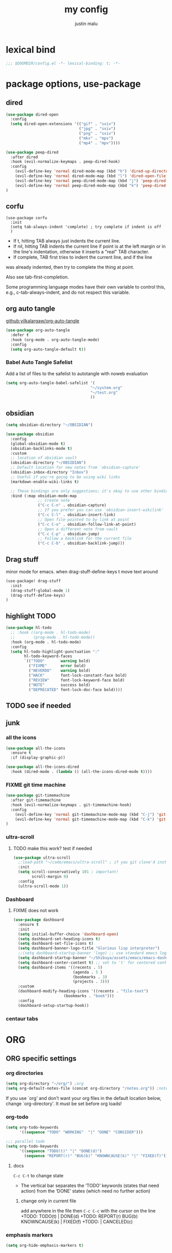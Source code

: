 #+title: my config
#+author: justin malu
#+startup: inlineimages content indent

* lexical bind
#+begin_src emacs-lisp
;;; $DOOMDIR/config.el -*- lexical-binding: t; -*-
#+end_src

* package options, use-package
** dired
#+begin_src emacs-lisp :tangle no
(use-package dired-open
  :config
  (setq dired-open-extensions '(("gif" . "sxiv")
                                ("jpg" . "sxiv")
                                ("png" . "sxiv")
                                ("mkv" . "mpv")
                                ("mp4" . "mpv"))))

(use-package peep-dired
  :after dired
  :hook (evil-normalize-keymaps . peep-dired-hook)
  :config
    (evil-define-key 'normal dired-mode-map (kbd "h") 'dired-up-directory)
    (evil-define-key 'normal dired-mode-map (kbd "l") 'dired-open-file) ; use dired-find-file instead if not using dired-open package
    (evil-define-key 'normal peep-dired-mode-map (kbd "j") 'peep-dired-next-file)
    (evil-define-key 'normal peep-dired-mode-map (kbd "k") 'peep-dired-prev-file)
)
#+end_src
** corfu
#+begin_src elisp
(use-package corfu
  :init
  (setq tab-always-indent 'complete) ; try complete if indent is off
  )
#+end_src
- If t, hitting TAB always just indents the current line.
- If nil, hitting TAB indents the current line if point is at the left margin
 or in the line's indentation, otherwise it inserts a "real" TAB character.
- If complete, TAB first tries to indent the current line, and if the line
was already indented, then try to complete the thing at point.

Also see tab-first-completion.

Some programming language modes have their own variable to control this,
e.g., c-tab-always-indent, and do not respect this variable.
** org auto tangle
[[github:yilkalargaw/org-auto-tangle]]

#+begin_src emacs-lisp
(use-package org-auto-tangle
  :defer t
  :hook (org-mode . org-auto-tangle-mode)
  :config
  (setq org-auto-tangle-default t))
#+end_src

*** Babel Auto Tangle Safelist
Add a list of files to the safelist to autotangle with noweb evaluation

#+begin_src emacs-lisp
(setq org-auto-tangle-babel-safelist '(
                                     "~/system.org"
                                     "~/test.org"
                                     ))
#+end_src
** obsidian
#+begin_src emacs-lisp :tangle no
(setq obsidian-directory "~/OBSIDIAN")
#+end_src

#+begin_src emacs-lisp :tangle no
(use-package obsidian
  :config
  (global-obsidian-mode t)
  (obsidian-backlinks-mode t)
  :custom
  ;; location of obsidian vault
  (obsidian-directory "~/OBSIDIAN")
  ;; Default location for new notes from `obsidian-capture'
  (obsidian-inbox-directory "Inbox")
  ;; Useful if you're going to be using wiki links
  (markdown-enable-wiki-links t)

  ;; These bindings are only suggestions; it's okay to use other bindings
  :bind (:map obsidian-mode-map
              ;; Create note
              ("C-c C-n" . obsidian-capture)
              ;; If you prefer you can use `obsidian-insert-wikilink'
              ("C-c C-l" . obsidian-insert-link)
              ;; Open file pointed to by link at point
              ("C-c C-o" . obsidian-follow-link-at-point)
              ;; Open a different note from vault
              ("C-c C-p" . obsidian-jump)
              ;; Follow a backlink for the current file
              ("C-c C-b" . obsidian-backlink-jump)))
#+end_src

** Drag stuff
minor mode for emacs. when drag-stuff-define-keys t
move text around
#+begin_src emacs-lisp
(use-package! drag-stuff
  :init
  (drag-stuff-global-mode 1)
  (drag-stuff-define-keys)
)
#+end_src
** highlight TODO
#+begin_src emacs-lisp
(use-package hl-todo
  ;; :hook ((org-mode . hl-todo-mode)
  ;;        (prog-mode . hl-todo-mode))
  :hook (org-mode . hl-todo-mode)
  :config
  (setq hl-todo-highlight-punctuation ":"
        hl-todo-keyword-faces
        `(("TODO"       warning bold)
          ("FIXME"      error bold)
          ("NEVERDO"    warning bold)
          ("HACK"       font-lock-constant-face bold)
          ("REVIEW"     font-lock-keyword-face bold)
          ("NOTE"       success bold)
          ("DEPRECATED" font-lock-doc-face bold))))
#+end_src
** TODO see if needed
** junk
*** all the icons
#+begin_src emacs-lisp
(use-package all-the-icons
  :ensure t
  :if (display-graphic-p))
#+end_src

#+begin_src emacs-lisp :tangle no
(use-package all-the-icons-dired
  :hook (dired-mode . (lambda () (all-the-icons-dired-mode t))))
#+end_src
*** FIXME git time machine
#+begin_src emacs-lisp :tangle no
(use-package git-timemachine
  :after git-timemachine
  :hook (evil-normalize-keymaps . git-timemachine-hook)
  :config
    (evil-define-key 'normal git-timemachine-mode-map (kbd "C-j") 'git-timemachine-show-previous-revision)
    (evil-define-key 'normal git-timemachine-mode-map (kbd "C-k") 'git-timemachine-show-next-revision)
)
#+end_src

*** ultra-scroll
**** TODO make this work? test if needed
#+begin_src emacs-lisp :tangle no
(use-package ultra-scroll
  ;:load-path "~/code/emacs/ultra-scroll" ; if you git clone'd instead of package-vc-install
  :init
  (setq scroll-conservatively 101 ; important!
        scroll-margin 0)
  :config
  (ultra-scroll-mode 1))
#+end_src

*** Dashboard
**** FIXME does not work
#+begin_src emacs-lisp :tangle no
(use-package dashboard
  :ensure t
  :init
  (setq initial-buffer-choice 'dashboard-open)
  (setq dashboard-set-heading-icons t)
  (setq dashboard-set-file-icons t)
  (setq dashboard-banner-logo-title "Glorious lisp interpreter")
  ;;(setq dashboard-startup-banner 'logo) ;; use standard emacs logo as banner
  (setq dashboard-startup-banner "~/Shibuya/assets/emacs/emacs-dash.png")  ;; use custom image as banner
  (setq dashboard-center-content t) ;; set to 't' for centered content
  (setq dashboard-items '((recents . 5)
                          (agenda . 5 )
                          (bookmarks . 3)
                          (projects . 3)))
  :custom
  (dashboard-modify-heading-icons '((recents . "file-text")
				      (bookmarks . "book")))
  :config
  (dashboard-setup-startup-hook))
#+end_src

*** centaur tabs

* ORG
** ORG specific settings
*** org directories
#+begin_src emacs-lisp
(setq org-directory "~/org/") ;org
(setq org-default-notes-file (concat org-directory "/notes.org")) ;notes
#+end_src
If you use `org' and don't want your org files in the default location below, change `org-directory'. It must be set before org loads!
*** org-todo
#+begin_src emacs-lisp
(setq org-todo-keywords
      '((sequence "TODO" "WORKING"  "|" "DONE" "CONSIDER")))
#+end_src

#+begin_src emacs-lisp :tangle no
;;; parallel todo
(setq org-todo-keywords
      '((sequence "TODO(t)" "|" "DONE(d)")
        (sequence "REPORT(r)" "BUG(b)" "KNOWNCAUSE(k)" "|" "FIXED(f)")))
#+end_src

**** docs
=C-c C-t= to change state
- The vertical bar separates the ‘TODO’ keywords (states that need action) from the ‘DONE’ states (which need no further action)

***** change only in current file
add anywhere in the file then =C-c C-c= with the cursor on the line
+TODO: TODO(t) | DONE(d)
+TODO: REPORT(r) BUG(b) KNOWNCAUSE(k) | FIXED(f)
+TODO: | CANCELED(c)
*** emphasis markers
#+begin_src emacs-lisp
(setq org-hide-emphasis-markers t)
#+end_src
*** bullets mode
#+begin_src emacs-lisp :tangle no
(setq org-bullets-bullet-list '("●" "❀" "◆" "◇" "◖" "☆" "☯" " "))
(add-hook 'org-mode-hook (lambda () (org-bullets-mode 1)))
#+end_src
#TODO TEST FURTHER
#FIXME not working so far
icons:     large: "◉" "○" "✸" "✿" ;; ♥ ● ◇ ✚ ✜ ☯ ◆ ♠ ♣ ♦ ☢ ❀ ◆ ◖ ▶ |  Small :: ► • ★ ▸

org-bullets-face-name

*** done on task complete
[[https://orgmode.org/orgguide.html#Properties]]
**** with timestamp
#+begin_src emacs-lisp
(setq org-log-done 'time)
#+end_src

**** with note prompted to user
#+begin_src emacs-lisp :tangle no
(setq org-log-done 'note)
#+end_src

*** tags alist
#+begin_src emacs-lisp
(setq org-tag-alist
      '(;;Places
        ("@home" . ?H)
        ("@school" . ?S)
        ("@babe" . ?B)

        ;;devices
        ("@carthage" . ?C)
        ("@tangier" . ?T)

        ;;activites
        ("@work" . ?W)
        ("@pyrple" . ?P)
        ("@emacs" . ?E)
        ("@nix" . ?N)))
#+end_src
*** general UI/UX tweaks
**** fancy priorities
   Message: Invalid read syntax
    Details: (")" 38 54)
#+begin_src emacs-lisp
(setq org-fancy-priorities-list '("⚡" "⬆" "⬇" "☕"))
#+end_src

**** disable line numbers in org mode
#+begin_src emacs-lisp
(add-hook 'org-mode-hook (lambda () (display-line-numbers-mode 0)))
#+end_src

**** disable vi EOB tildes in org mode
#+begin_src emacs-lisp
(add-hook 'org-mode-hook (lambda () (vi-tilde-fringe-mode 0)))
#+end_src

**** disable version control colors in org mode
#+begin_src emacs-lisp
(add-hook 'org-mode-hook (lambda () (diff-hl-mode 0)))
#+end_src

**** extra
#+begin_src emacs-lisp :tangle no
(add-hook! 'org-mode-hook (company-mode -1))
(add-hook! 'org-capture-mode-hook (company-mode -1))
#+end_src

*** experiments
**** zaiste
#+begin_src emacs-lisp :tangle no
(after! org
  (set-face-attribute 'org-link nil
                      :weight 'normal
                      :background nil)
  (set-face-attribute 'org-code nil
                      :foreground "#a9a1e1"
                      :background nil)
  (set-face-attribute 'org-date nil
                      :foreground "#5B6268"
                      :background nil)
  (set-face-attribute 'org-level-1 nil
                      :foreground "steelblue2"
                      :background nil
                      :height 1.2
                      :weight 'normal)
  (set-face-attribute 'org-level-2 nil
                      :foreground "slategray2"
                      :background nil
                      :height 1.0
                      :weight 'normal)
  (set-face-attribute 'org-level-3 nil
                      :foreground "SkyBlue2"
                      :background nil
                      :height 1.0
                      :weight 'normal)
  (set-face-attribute 'org-level-4 nil
                      :foreground "DodgerBlue2"
                      :background nil
                      :height 1.0
                      :weight 'normal)
  (set-face-attribute 'org-level-5 nil
                      :weight 'normal)
  (set-face-attribute 'org-level-6 nil
                      :weight 'normal)
  (set-face-attribute 'org-document-title nil
                      :foreground "SlateGray1"
                      :background nil
                      :height 1.75
                      :weight 'bold)
#+end_src

**** convert md to org
**** FIXME Preserve Indentation On Org-Babel-Tangle
#+begin_src emacs-lisp :tangle no
(setq org-src-preserve-indentation t)
#+end_src
** org-roam
#+begin_src emacs-lisp
(setq org-roam-directory "~/org/org-roam")
#+end_src
** org-capture
Capture lets you quickly store notes with no workflow interruption
#+begin_src emacs-lisp
(use-package org-capture
  :ensure nil
  :bind ("C-c c" . org-capture)
  :config
  ;; (require 'prot-org)
  (setq org-capture-templates
      '(("d" "Demo Template" entry
          (file+headline "demo.org" "Our first heading");relative to ~/org DIR
          "* DEMO TEXT %?")
        ("o" "Options in prompt" entry
         (file+headline "demo.org" "Our second heading")
         "* %^{Select your option|ONE|TWO|THREE} %?")
        ("t" "Task with a date" entry
         (file+headline "demo.org" "Scheduled tasks")
         "* %^{Select your option|ONE|TWO|THREE}\n SCHEDULED: %t\n %i %?")
        ("p" "Prompt for input: " entry
            (file+headline "demo.org" "Our first +heading")
            "* %^ %?")
        ("a" "A random template") ; group 'em up
            ("at" "submenu - option [t]" entry
             (file+headline "demo.org" "Scheduled tasks")
             "* %^{Select your option|ONE|TWO|THREE}\n SCHEDULED: %t\n %i %?")
        )))
#+end_src

*** prot tech :prot:
#+begin_src elisp :tangle no
(use-package org-capture
  :ensure nil
  :bind ("C-c c" . org-capture)
  :config
  ;; (require 'prot-org)

  (setq org-capture-templates
        `(("u" "Unprocessed" entry
           (file+headline "tasks.org" "Unprocessed")
           ,(concat "* %^{Title}\n"
                    ":PROPERTIES:\n"
                    ":CAPTURED: %U\n"
                    ":CUSTOM_ID: h:%(format-time-string \"%Y%m%dT%H%M%S\")\n"
                    ":END:\n\n"
                    "%a\n%i%?")
           :empty-lines-after 1)
          ("w" "Wishlist" entry
           (file+olp "tasks.org" "All tasks" "Wishlist")
           ,(concat "* %^{Title} %^g\n"
                    ":PROPERTIES:\n"
                    ":CAPTURED: %U\n"
                    ":CUSTOM_ID: h:%(format-time-string \"%Y%m%dT%H%M%S\")\n"
                    ":END:\n\n"
                    "%a\n%?")
           :empty-lines-after 1)
          ("t" "Task to do" entry
           (file+headline "tasks.org" "All tasks")
           ,(concat "* TODO %^{Title} %^g\n"
                    ":PROPERTIES:\n"
                    ":CAPTURED: %U\n"
                    ":CUSTOM_ID: h:%(format-time-string \"%Y%m%dT%H%M%S\")\n"
                    ":END:\n\n"
                    "%a\n%?")
           :empty-lines-after 1)
          ("s" "Select file and heading to add to" entry
           (function prot-org-select-heading-in-file)
           ,(concat "* TODO %^{Title}%?\n"
                    ":PROPERTIES:\n"
                    ":CAPTURED: %U\n"
                    ":CUSTOM_ID: h:%(format-time-string \"%Y%m%dT%H%M%S\")\n"
                    ":END:\n\n")
           :empty-lines-after 1)

          ;; NOTE 2024-11-24: I am not using this, but am keeping it
          ;; here because the approach is good.

          ;; ("c" "Clock in and do immediately" entry
          ;;  (file+headline "tasks.org" "Clocked tasks")
          ;;  ,(concat "* TODO %^{Title}\n"
          ;;           ":PROPERTIES:\n"
          ;;           ":EFFORT: %^{Effort estimate in minutes|5|10|15|30|45|60|90|120}\n"
          ;;           ":END:\n\n"
          ;;           "%a\n")
          ;;  :prepend t
          ;;  :clock-in t
          ;;  :clock-keep t
          ;;  :immediate-finish t
          ;;  :empty-lines-after 1)
          ("p" "Private lesson or service" entry
           (file "coach.org")
           #'prot-org-capture-coach
           :prepend t
           :empty-lines 1)
          ("P" "Private service clocked" entry
           (file+headline "coach.org" "Clocked services")
           #'prot-org-capture-coach-clock
           :prepend t
           :clock-in t
           :clock-keep t
           :immediate-finish t
           :empty-lines 1)))

  ;; NOTE 2024-11-10: I realised that I was not using this enough, so
  ;; I decided to simplify my setup.  Keeping it here, in case I need
  ;; it again.

  ;; (setq org-capture-templates-contexts
  ;;       '(("e" ((in-mode . "notmuch-search-mode")
  ;;               (in-mode . "notmuch-show-mode")
  ;;               (in-mode . "notmuch-tree-mode")))))
  )
#+end_src
*** escape codes
|------------------+-----------------------------------------------------------|
| special =%= escape | does                                                      |
|------------------+-----------------------------------------------------------|
| =%a=               | annotation, normally the link created with org-store-link |
| =%i=               | with active region selected, insert it at point           |
| =%t=  =%T=           | timestamp, date only, or date and time                    |
| =%^t=              | prompt for timestamp                                      |
| =%u=  =%U=           | like above, but inactive timestamps                       |
| =%?=               | after completing the template, position point here        |
| =%^=               | input/prompt                                              |
|------------------+-----------------------------------------------------------|
**** time management
dont have to select manually you can:
+ relative time +3d

*** shortcurts
|----------------------+-----------------+----------------------------------------------------------------------------|
| command              | keymap          | does                                                                       |
|----------------------+-----------------+----------------------------------------------------------------------------|
| org-capture          | =M-x org-capture= | start capture process, placing you into a narrowed indirect buffer to edit |
| org-capture-finalize | =C-c C-c=         |                                                                            |
| org-capture-refile   | =C-c C-w=         | Finalize the capture process by refiling the note to a different place     |
| org-capture-kill     | =C-c C-k=         | Abort the capture process and return to the previous state.                |
|----------------------+-----------------+----------------------------------------------------------------------------|
*** templates
**** thoughtbot guy
#+begin_src emacs-lisp :tangle no
(setq org-capture-templates
      `(("t"    ;hotkey
         "Todo list item"  ; name
         entry ;type
         ;heading type and title
         (file+headline org-default-notes-file "Tasks")
         "* TODO %?\n %i\n %a" ;template
         )))
#+end_src

**** source??
# default location for capture mode?
#+begin_src emacs-lisp :tangle no
(setq org-agenda-files (list "inbox.org"))
#+end_src
then we can setup a specific capture template for inbox:

#+begin_src emacs-lisp :tangle no
(setq org-capture-templates
       `(("i" "Inbox" entry  (file "inbox.org")
        ,(concat "* TODO %?\n"
                 "/Entered on/ %U"))))
#+end_src
**** capture templates :prot:
more: manual

You can use templates for different types of capture items, and for different target locations. Say you would like to use one template to create general TODO entries, and you want to put these entries under the heading ‘Tasks’ in your file ‘~/org/gtd.org’. Also, a date tree in the file ‘journal.org’ should capture journal entries. A possible configuration would look like:

If you then press =t= from the capture menu, Org will prepare the template for you like this:

#+begin_src emacs-lisp :tangle no
(setq org-capture-templates
      '(("t" "Todo" entry (file+headline "~/org/gtd.org" "Tasks")
         "* TODO %?\n  %i\n  %a")
        ("j" "Journal" entry (file+datetree "~/org/journal.org")
         "* %?\nEntered on %U\n  %i\n  %a")))
#+end_src



[[https://www.labri.fr/perso/nrougier/GTD/index.html][very nice tutorials]]
** org-agenda
(key desc type match settings files)
#+begin_src emacs-lisp :tangle yes
(load! "maluware-org-agenda") ; imports maluware-orgAgenda.el

(setq org-agenda-custom-commands
      `(
        ("D" "Today's view"
         ((todo "WAIT"
                ((org-agenda-overriding-header "Tasks on hold\n")))
         (agenda ""
                 ((org-agenda-block-separator nil) ;"*"
                  (org-agenda-span 1) ;7:: how many days should it span
                  ;; (org-deadline-warning-days 0) ;events not for today
                  (org-agenda-day-face-function (lambda (date) 'org-agenda-date)) ; remove underline on todays date
                  ;; (org-agenda-format-date "%A %-e %B %Y") ;modify date
                  ;; (org-agenda-fontify-priorities nil)
                  (org-agenda-overriding-header "\nDaily agenda view\n")))
         ))
        ("P" "Protesilaos"
         ,maluware-custom-org-daily-agenda)
        ))
#+end_src
*** external variable files
For neater/shorter presentation
**** defvar maluware-org-custom-daily-agenda
#+begin_src emacs-lisp :tangle maluware-org-agenda.el
(defvar maluware-custom-org-daily-agenda
  `((tags-todo "*"
     ((org-agenda-skip-function '(org-agenda-skip-if nil '(timestamp)))
      (org-agenda-skip-function
       `(org-agenda-skip-entry-if
         'notregexp ,(format "\\[#%s\\]" (char-to-string org-priority-highest))))
      (org-agenda-block-separator nil)
      (org-agenda-overriding-header "Important tasks without a date\n")))
    (agenda "" ((org-agenda-span 1)
                (org-deadline-warning-days 0)
                (org-agenda-block-separator nil)
                (org-scheduled-past-days 0)
                ;; We don't need the `org-agenda-date-today'
                ;; highlight because that only has a practical
                ;; utility in multi-day views.
                (org-agenda-day-face-function (lambda (date) 'org-agenda-date))
                (org-agenda-format-date "%A %-e %B %Y")
                (org-agenda-overriding-header "\nToday's agenda\n")))
    (agenda "" ((org-agenda-start-on-weekday nil)
                (org-agenda-start-day "+1d")
                (org-agenda-span 3)
                (org-deadline-warning-days 0)
                (org-agenda-block-separator nil)
                (org-agenda-skip-function '(org-agenda-skip-entry-if 'todo 'done))
                (org-agenda-overriding-header "\nNext three days\n")))
    (agenda "" ((org-agenda-time-grid nil)
                (org-agenda-start-on-weekday nil)
                ;; We don't want to replicate the previous section's
                ;; three days, so we start counting from the day after.
                (org-agenda-start-day "+4d")
                (org-agenda-span 14)
                (org-agenda-show-all-dates nil)
                (org-deadline-warning-days 0)
                (org-agenda-block-separator nil)
                (org-agenda-entry-types '(:deadline))
                (org-agenda-skip-function '(org-agenda-skip-entry-if 'todo 'done))
                (org-agenda-overriding-header "\nUpcoming deadlines (+14d)\n"))))
  "Custom agenda for use in `org-agenda-custom-commands'.")
#+end_src

***** org-agenda-custom-commands
#+begin_src emacs-lisp :tangle no
(setq org-agenda-custom-commands
      `(("A" "Daily agenda and top priority tasks"
         ((tags-todo "*"
                     ((org-agenda-skip-function '(org-agenda-skip-if nil '(timestamp)))
                      (org-agenda-skip-function
                       `(org-agenda-skip-entry-if
                         'notregexp ,(format "\\[#%s\\]" (char-to-string org-priority-highest))))
                      (org-agenda-block-separator nil)
                      (org-agenda-overriding-header "Important tasks without a date\n")))
          (agenda "" ((org-agenda-span 1)
                      (org-deadline-warning-days 0)
                      (org-agenda-block-separator nil)
                      (org-scheduled-past-days 0)
                      ;; We don't need the `org-agenda-date-today'
                      ;; highlight because that only has a practical
                      ;; utility in multi-day views.
                      (org-agenda-day-face-function (lambda (date) 'org-agenda-date))
                      (org-agenda-format-date "%A %-e %B %Y")
                      (org-agenda-overriding-header "\nToday's agenda\n")))
          (agenda "" ((org-agenda-start-on-weekday nil)
                      (org-agenda-start-day "+1d")
                      (org-agenda-span 3)
                      (org-deadline-warning-days 0)
                      (org-agenda-block-separator nil)
                      (org-agenda-skip-function '(org-agenda-skip-entry-if 'todo 'done))
                      (org-agenda-overriding-header "\nNext three days\n")))
          (agenda "" ((org-agenda-time-grid nil)
                      (org-agenda-start-on-weekday nil)
                      ;; We don't want to replicate the previous section's
                      ;; three days, so we start counting from the day after.
                      (org-agenda-start-day "+4d")
                      (org-agenda-span 14)
                      (org-agenda-show-all-dates nil)
                      (org-deadline-warning-days 0)
                      (org-agenda-block-separator nil)
                      (org-agenda-entry-types '(:deadline))
                      (org-agenda-skip-function '(org-agenda-skip-entry-if 'todo 'done))
                      (org-agenda-overriding-header "\nUpcoming deadlines (+14d)\n")))))
        ("P" "Plain text daily agenda and top priorities"
         ((tags-todo "*"
                     ((org-agenda-skip-function '(org-agenda-skip-if nil '(timestamp)))
                      (org-agenda-skip-function
                       `(org-agenda-skip-entry-if
                         'notregexp ,(format "\\[#%s\\]" (char-to-string org-priority-highest))))
                      (org-agenda-block-separator nil)
                      (org-agenda-overriding-header "Important tasks without a date\n")))
          (agenda "" ((org-agenda-span 1)
                      (org-deadline-warning-days 0)
                      (org-agenda-block-separator nil)
                      (org-scheduled-past-days 0)
                      ;; We don't need the `org-agenda-date-today'
                      ;; highlight because that only has a practical
                      ;; utility in multi-day views.
                      (org-agenda-day-face-function (lambda (date) 'org-agenda-date))
                      (org-agenda-format-date "%A %-e %B %Y")
                      (org-agenda-overriding-header "\nToday's agenda\n")))
          (agenda "" ((org-agenda-start-on-weekday nil)
                      (org-agenda-start-day "+1d")
                      (org-agenda-span 3)
                      (org-deadline-warning-days 0)
                      (org-agenda-block-separator nil)
                      (org-agenda-skip-function '(org-agenda-skip-entry-if 'todo 'done))
                      (org-agenda-overriding-header "\nNext three days\n")))
          (agenda "" ((org-agenda-time-grid nil)
                      (org-agenda-start-on-weekday nil)
                      ;; We don't want to replicate the previous section's
                      ;; three days, so we start counting from the day after.
                      (org-agenda-start-day "+4d")
                      (org-agenda-span 14)
                      (org-agenda-show-all-dates nil)
                      (org-deadline-warning-days 0)
                      (org-agenda-block-separator nil)
                      (org-agenda-entry-types '(:deadline))
                      (org-agenda-skip-function '(org-agenda-skip-entry-if 'todo 'done))
                      (org-agenda-overriding-header "\nUpcoming deadlines (+14d)\n"))))
         ((org-agenda-with-colors nil)
          (org-agenda-prefix-format "%t %s")
          (org-agenda-current-time-string ,(car (last org-agenda-time-grid)))
          (org-agenda-fontify-priorities nil)
          (org-agenda-remove-tags t))
         ("agenda.txt"))))
#+end_src

***** org-agenda-custom-commands
#+begin_src emacs-lisp :tangle no
(setq org-agenda-custom-commands
      `(("A" "Daily agenda and top priority tasks"
         ,prot-org-custom-daily-agenda)
        ("P" "Plain text daily agenda and top priorities"
         ,prot-org-custom-daily-agenda
         ((org-agenda-with-colors nil)
          (org-agenda-prefix-format "%t %s")
          (org-agenda-current-time-string ,(car (last org-agenda-time-grid)))
          (org-agenda-fontify-priorities nil)
          (org-agenda-remove-tags t))
         ("agenda.txt"))))
#+end_src
**** experiment custom-org-daily-agenda
#+begin_src emacs-lisp :tangle no
(defvar maluware-custom-org-daily-agenda
         `((tags-todo "*"
            (org-agenda-skip-function '(org-agenda-skip-if nil '(timestamp))))
           (org-agenda-skip-function
            `(org-agenda-skip-entry-if
              'notrege))
           (todo "WAIT"
                ((org-agenda-overriding-header "Tasks on hold\n")))
         (agenda ""
                 ((org-agenda-block-separator nil) ;"*"
                  ;; (org-agenda-span 1) ;7:: how many days should it span
                  ;; (org-deadline-warning-days 0) ;events not for today
                  (org-agenda-day-face-function (lambda (date) 'org-agenda-date)) ; remove underline on todays date
                  ;; (org-agenda-format-date "%A %-e %B %Y") ;modify date
                  ;; (org-agenda-fontify-priorities nil)
                  ;; org-agenda-skip-function
                  (org-agenda-overriding-header "\nDaily agenda\n"))))
  )
#+end_src
*** from manual
#+begin_src emacs-lisp :tangle no
(setq org-agenda-custom-commands
    '(("h" "Agenda and Home-related tasks"
        ((agenda "")
        (tags-todo "home")
        (tags "garden")))
      ("o" "Agenda and Office-related tasks"
        ((agenda "")
        (tags-todo "work")
        (tags "office")))
      ))
#+end_src
*** worg tricks
**** Colorize clocking tasks with a block
[[https://orgmode.org/worg/org-hacks.html][org hacks -worg]]
#+begin_src emacs-lisp :tangle no
;; work with org-agenda dispatcher [c] "Today Clocked Tasks" to view today's clocked tasks.
(defun org-agenda-log-mode-colorize-block ()
  "Set different line spacing based on clock time duration."
  (save-excursion
    (let* ((colors (cl-case (alist-get 'background-mode (frame-parameters))
                                 ('light
                                  (list "#F6B1C3" "#FFFF9D" "#BEEB9F" "#ADD5F7"))
                                 ('dark
                                  (list "#aa557f" "DarkGreen" "DarkSlateGray" "DarkSlateBlue"))))
           pos
           duration)
      (nconc colors colors)
      (goto-char (point-min))
      (while (setq pos (next-single-property-change (point) 'duration))
        (goto-char pos)
        (when (and (not (equal pos (point-at-eol)))
                   (setq duration (org-get-at-bol 'duration)))
          ;; larger duration bar height
          (let ((line-height (if (< duration 15) 1.0 (+ 0.5 (/ duration 30))))
                (ov (make-overlay (point-at-bol) (1+ (point-at-eol)))))
            (overlay-put ov 'face `(:background ,(car colors) :foreground "black"))
            (setq colors (cdr colors))
            (overlay-put ov 'line-height line-height)
            (overlay-put ov 'line-spacing (1- line-height))))))))

(add-hook 'org-agenda-finalize-hook #'org-agenda-log-mode-colorize-block)
#+end_src

**** Go back to the previous top-level heading
***** TODO test further
#+begin_src emacs-lisp :tangle no
(defun org-back-to-top-level-heading ()
  "Go back to the current top level heading."
  (interactive)
  (or (re-search-backward "^\* " nil t)
      (goto-char (point-min))))
#+end_src
* DOOM functionality
** UX
*** keybinds
#+begin_src emacs-lisp
(keymap-global-set "M-;" 'save-buffer)
#+end_src
*** tab | shifts
#+begin_src elisp :tangle no
(setq tab-width 2
      evil-shift-width 2)
#+end_src

#+begin_src elisp :tangle yes
(use-package emacs
  :custom
  (tab-width 2)
  (evil-shift-width 2))
#+end_src

#+begin_src elisp :tangle no
(customize-set-variable 'tab-width 2)
#+end_src
*** language/major-mode specific settings
**** python
***** based pyright
#+begin_src emacs-lisp
(setq lsp-pyright-langserver-command "basedpyright")
#+end_src

#+begin_src emacs-lisp :tangle no
(setq python-indent-level 4)
#+end_src

#+begin_src elisp
(setq-hook! python-mode python-indent-offset 4)
#+end_src

***** hook
#+begin_src emacs-lisp :tangle no
(add-hook 'python-mode-hook
          (lambda ()
            (local-set-key (kbd "C-c r") 'python-shell-send-region)))
#+end_src
**** nix
***** nil lsp
nil: An incremental analysis assistant for writing in Nix.
#+begin_src emacs-lisp :tangle no
(use-package lsp-mode
  :ensure t)

(use-package lsp-nix
  :ensure lsp-mode
  :after (lsp-mode)
  :demand t
  :custom
  (lsp-nix-nil-formatter ["nixfmt"]))

(use-package nix-mode
  :hook (nix-mode . lsp-deferred)
  :ensure t)
#+end_src

***** TODO fixes
- kinda slow
- disabled for now noly use :lang nix
***** nixd
#+begin_src emacs-lisp :tangle no
(use-package nix-mode
:after lsp-mode
:ensure t
:hook
(nix-mode . lsp-deferred) ;; So that envrc mode will work
:custom
(lsp-disabled-clients '((nix-mode . nix-nil))) ;; Disable nil so that nixd will be used as lsp-server
:config
(setq lsp-nix-nixd-server-path "nixd"
      lsp-nix-nixd-formatting-command [ "nixfmt" ]
      lsp-nix-nixd-nixpkgs-expr "import <nixpkgs> { }"
      lsp-nix-nixd-nixos-options-expr "(builtins.getFlake \"/home/nb/nixos\").nixosConfigurations.mnd.options"
      lsp-nix-nixd-home-manager-options-expr "(builtins.getFlake \"/home/nb/nixos\").homeConfigurations.\"nb@mnd\".options"))

(add-hook! 'nix-mode-hook
         ;; enable autocompletion with company
         (setq company-idle-delay 0.1))
#+end_src
***** emacs lsp booster
#+begin_src emacs-lisp
(defun lsp-booster--advice-json-parse (old-fn &rest args)
  "Try to parse bytecode instead of json."
  (or
   (when (equal (following-char) ?#)
     (let ((bytecode (read (current-buffer))))
       (when (byte-code-function-p bytecode)
         (funcall bytecode))))
   (apply old-fn args)))
(advice-add (if (progn (require 'json)
                       (fboundp 'json-parse-buffer))
                'json-parse-buffer
              'json-read)
            :around
            #'lsp-booster--advice-json-parse)

(defun lsp-booster--advice-final-command (old-fn cmd &optional test?)
  "Prepend emacs-lsp-booster command to lsp CMD."
  (let ((orig-result (funcall old-fn cmd test?)))
    (if (and (not test?)                             ;; for check lsp-server-present?
             (not (file-remote-p default-directory)) ;; see lsp-resolve-final-command, it would add extra shell wrapper
             lsp-use-plists
             (not (functionp 'json-rpc-connection))  ;; native json-rpc
             (executable-find "emacs-lsp-booster"))
        (progn
          (when-let ((command-from-exec-path (executable-find (car orig-result))))  ;; resolve command from exec-path (in case not found in $PATH)
            (setcar orig-result command-from-exec-path))
          (message "Using emacs-lsp-booster for %s!" orig-result)
          (cons "emacs-lsp-booster" orig-result))
      orig-result)))
(advice-add 'lsp-resolve-final-command :around #'lsp-booster--advice-final-command)
#+end_src
*** sync text in buffer to text on disk
#+begin_src emacs-lisp
(global-auto-revert-mode t)
#+end_src
**** Reverting a Buffer:
The fundamental action is "reverting a buffer," which means replacing the current buffer's text with the text from the file on disk. This is useful when:
- You've made changes in Emacs but want to discard them and return to the saved version.
- Another program has modified the file, and you want to update the Emacs buffer to reflect those changes.

**** Auto Revert Mode:
Emacs also provides "auto-revert-mode," which automates this process. When enabled, Emacs periodically checks if the file on disk has changed and automatically updates the buffer. This is particularly useful for:
- Viewing log files that are constantly being updated.
- Keeping your Emacs buffer synchronized with files modified by other applications.

*** default workspace behaviour fix
#+begin_src emacs-lisp
(after! persp-mode
  (setq persp-emacsclient-init-frame-behaviour-override
   `(+workspace-current-name))
)
#+end_src
**** TODO see if its fixed/works
*** delete trailing whitespace
#+begin_src emacs-lisp :tangle no
(add-hook 'after-save-hook #'delete-trailing-whitespace)
;; or
;; (add-hook 'after-save-hook #'whitespace-cleanup)
#+end_src
unneeded since we use ws-butler which:
+ only on modified lines
+ replaces trailing whitespace with virtual whitespace
*** MINIBUFFER ESCAPE
By default, Emacs requires you to hit ESC three times to escape quit the minibuffer.
#+begin_src emacs-lisp
(global-set-key [escape] 'keyboard-escape-quit)
#+end_src
*** automatic parens pairing
#+begin_src emacs-lisp :tangle no
(electric-pair-mode 1) ;; turns on automatic parens pairing
#+end_src
*** better buffer names - files with same names
#+begin_src elisp
(setq uniquify-buffer-name-style 'post-forward) ;nil::
#+end_src
*** experiment
**** initial buffer
 #+begin_src emacs-lisp :tangle no
(setq initial-buffer-choice "~/.doom.d/config.org") ;
 #+end_src

**** hide #+begin_src end_src blocks
***** FIX does not work well...with doom? better way?
see plugin options
#+begin_src emacs-lisp :tangle no
(let ((background-color (face-attribute 'default :background)))
  (set-face-attribute 'org-block-begin-line nil
                      :foreground background-color
                      :background background-color))
#+end_src
**** sane defaults
***** select and type
#+begin_src emacs-lisp :tangle no
(delete-selection-mode 1)
#+end_src
****** TODO see if works/needed
***** weird emacs indent?
Turn off the weird indenting that Emacs does by default.
#+begin_src emacs-lisp :tangle no
(electric-indent-mode -1)
#+end_src
****** TODO test further
*** BACKUP - delete to trash
By default, Emacs creates automatic backups of files in their original directories, such “file.el” and the backup “file.el~”.  This leads to a lot of clutter, so let’s tell Emacs to put all backups that it creates in the TRASH directory.

#+begin_src emacs-lisp
(setq backup-directory-alist '((".*" . "~/.local/share/Trash/files")))
#+end_src

*** name
Some functionality uses this to identify you, e.g. GPG configuration, email
clients, file templates and snippets. It is optional.
#+begin_src emacs-lisp
(setq user-full-name "Justin Malu"
      user-mail-address "justinmalu@gmail.com")
#+end_src
** UI
*** fonts
**** investigate functionality of doom-symbol-font and why nerd font needed for modeline still
#+begin_src emacs-lisp
(setq
  doom-symbol-font (font-spec :family "Symbols Nerd Font Mono")
  doom-font (font-spec :family "JetBrains Mono Nerd Font" :size 16 :weight 'medium )
  doom-variable-pitch-font (font-spec :family "VictorMono Nerd Font" :size 13)) ; TODO test this further .
#+end_src
***** options
- var:doom-font: the primary font for Emacs to use.
- var:doom-variable-pitch-font: used for non-monospace fonts (e.g. when using variable-pitch-mode or mixed-pitch-mode). Popular for text modes, like Org or Markdown.
- var:doom-emoji-font: used for rendering emoji. Only needed if you want to use a font other than your operating system’s default.
- var:doom-symbol-font: used for rendering symbols.
- var:doom-serif-font: the sans-serif font to use wherever the face:fixed-pitch-serif face is used.
- var:doom-big-font: the large font to use when fn:doom-big-font-mode is active.
***** nerd font experiement
****** in use
******* jetbrains mono
#+begin_src emacs-lisp :tangle no
(setq
 doom-font (font-spec :family "JetBrains Mono Nerd Font" :size 16 :weight 'medium ))
#+end_src
****** dormant
******* mononoki
kinda nice and kawaii
#+begin_src emacs-lisp :tangle no
(setq doom-font (font-spec :family "Mononoki Nerd Font" :size 17 :weight 'semi-bold ))
#+end_src
******* iosevka
******** comfy
#+begin_src emacs-lisp :tangle no
(setq doom-font (font-spec :family "Iosevka Comfy" :size 16 :weight 'regular ))
#+end_src
******** term
#+begin_src emacs-lisp :tangle no
(setq doom-font (font-spec :family "Iosevka Nerd Font" :size 16 :weight 'medium ))
#+end_src

******* zed mono
#+begin_src emacs-lisp :tangle no
(setq doom-font (font-spec :family "ZedMono Nerd Font" :size 17 :weight 'regular ))
#+end_src

******* martian mono
#+begin_src emacs-lisp :tangle no
(setq doom-font (font-spec :family "MartianMono Nerd Font" :size 14 :weight 'regular ))
#+end_src

******* caskaydia
******** code
#+begin_src emacs-lisp :tangle no
(setq doom-font (font-spec :family "Cascadia Code" :size 15 :weight 'semibold ))
#+end_src
******** mono
kinda nice
#+begin_src emacs-lisp :tangle no
(setq doom-font (font-spec :family "Cascadia Mono" :size 15 :weight 'semibold ))
#+end_src

******* lilex
nice l and i
#+begin_src emacs-lisp :tangle no
(setq doom-font (font-spec :family "Lilex Nerd Font" :size 15 :weight 'normal ))
#+end_src

******* fira
nice defaults
#+begin_src emacs-lisp :tangle no
(setq doom-font (font-spec :family "FiraMono Nerd Font" :size 15 :weight 'medium ))
#+end_src

******* shure
boxy nice stuff 😃
#+begin_src emacs-lisp :tangle no
(setq doom-font (font-spec :family "ShureTechMono Nerd Font" :size 15 :weight 'medium ))
#+end_src

******* lekton
nice little font actually :)
#+begin_src emacs-lisp :tangle no
(setq doom-font (font-spec :family "Lekton Nerd Font Mono" :size 18 :weight 'bold ))
#+end_src

******* space mono
use with rofi as well...clean cut font but kinda thin and no semibold
#+begin_src emacs-lisp :tangle no
(setq doom-font (font-spec :family "SpaceMono Nerd Font Mono" :size 16 :weight 'regular ))
#+end_src

******* Monofur
kawaii - but does not look nice for ide maybe for ui?
#+begin_src emacs-lisp :tangle no
(setq doom-font (font-spec :family "Monofur Nerd Font" :size 18  :weight 'regular ))
#+end_src

******* SauceCode Pro
#+begin_src emacs-lisp :tangle no
(setq
 doom-font (font-spec :family "SauceCodePro Nerd Font" :size 16  :weight 'regular ))
#+end_src

******* Geist
sublime... kinda similar to monaspace... weird ls , i is clean 0 o O
#+begin_src emacs-lisp :tangle no
(setq doom-font (font-spec :family "GeistMono Nerd Font" :size 16  :weight 'normal ))
#+end_src

******* monaspace
one family, 5 fonts, 3 variable axes


|------+---------+--------------------|
| abbr | name    | font (actual)      |
|------+---------+--------------------|
| Ne   | Neon    | Neo-grotesque sans |
| Ar   | Argon   | Humanist sans      |
| Xe   | Xenon   | Slab serif         |
| Ra   | Radon   | Handwriting        |
| Kr   | Kyrpton | Mechanical sans    |
|------+---------+--------------------|

#+begin_src emacs-lisp :tangle no
;; (setq doom-font (font-spec :family "Monaspace Neon" :size 16 :weight 'semibold ))
(setq doom-font (font-spec :family "Monaspace Krypton" :size 16 :weight 'normal ))
#+end_src

**** TODO variable font and symbols
**** change fonts on the fly
[[file:~/org/org-roam/20250401030930-doom_emacs.org::*]]
*** theme
**** load theme

 There are =two ways= to load a theme. Both assume the theme is installed and
 available.

 You can either set =doom-theme= or =manually= load a theme with the =load-theme= function (This is the =default=:)

**** favs
***** dark
- solarized-dark
- one
- horizon - nice red accents and purple
- dracula
- solarized-dark-high-contrast
- ayu-mirage
- snazzy
- moonlight
- material - nice purple dotts and cursor
- monokai-octagon

***** light
- doom-solarized-light
- earl grey
***** really light white light
- doom-winter-is-coming-light
- ayu light
- one light
***** pastel
- ephemeral
- nord-aurora
****** modeline
works !!...height tooo small thought :height 0.9
#+begin_src emacs-lisp
(custom-set-faces!
  '(mode-line :family "VictorMono Nerd Font" :size 16 )
  '(mode-line-inactive :family "Iosevka Comfy" :size 17))
#+end_src

****** relative line numbers
#+begin_src emacs-lisp
(setq display-line-numbers-type 'relative)
#+end_src
options: nil, 'relative, t (enable)
****** scroll off
#+begin_src emacs-lisp
(setq scroll-margin 18) ; Adjust the number as needed
(setq scroll-conservatively 101) ; TODO test usefulness
#+end_src
=scroll-conservatively=
does: Scroll up to this many lines, to bring point back on screen.
- This variable controls how Emacs scrolls when the cursor moves off the screen.  
- If it's set to a non-zero value, Emacs will try to scroll only the minimum amount necessary to bring the cursor back into view.
- Setting it to 101 is a common practice, because it is a value higher than most screen heights.redisplay will never recenter point,
but will always scroll just enough text to bring point into view, even
if you move far away.
- A value of zero means always recenter point if it moves off screen.

****** custom start mode
#+begin_src emacs-lisp :tangle no
(define-minor-mode start-mode
  "Provide functions for custom start page"
  :lighter " start"
  :keymap (let ((map (make-sparse-keymap)))
                (evil-define-key 'normal start-mode-map
                  (kbd "1") '(lambda () (interactive) (find-file "~/.doom.d/packages.org")))
                map))
;;(add-hook 'start-mode-hook 'read-only-mode) ;;make start org read only
(provide 'start-mode)
#+end_src

* NOTES
** use of different files (config.el, init.el, packages.el)
*** config.el
**** after!
**** use-package!
- built into > emacs29
- is not a package manager...its a configuration macro
- evaluated line by line on start of emacs unless using defer?

- featurep - macro to make some configuration conditional based on the state of another module or the presence of a flag.

|--------------------------+--------------+------------------------------------------------------+-------------------------------------------------------------------------------|
| flag (order unimportant) | takes        | comment                                              | extra                                                                         |
|--------------------------+--------------+------------------------------------------------------+-------------------------------------------------------------------------------|
| =:ensure=                  | t nil        | use default pkg manager(package.el) * care with doom | can use variable use-package-always-ensure to have ensure default to t always |
| =:config=                  | <elisp>      | evaluate code after package has been loaded          |                                                                               |
| =:init=                    | <elisp>      | ensure loaded before package loads                   |                                                                               |
| =:if (variable)=           |              | if in display-graphic-p (in graphical env)           | eg. :if (display-graphic-p)                                                   |
| =:defer=                   |              |                                                      |                                                                               |
| =:bind=                    |              | keymaps in k . v pairs("keys" . <functions>)         |                                                                               |
| =:demand=                  | t            | load package immediately on emacs start              |                                                                               |
| =:defer=                   | t N(seconds) | dont load immediately                                |                                                                               |
| =:after=                   | <pkgName>    | load after another pkg loads                         | check out with-eval-after-load elisp function to avoid using :after           |
| =:hook=                    |              | see after-init-hook (after emacs init?)              |                                                                               |
|                          |              |                                                      |                                                                               |
|--------------------------+--------------+------------------------------------------------------+-------------------------------------------------------------------------------|

**** conditional loading
***** if
#+begin_src elisp :tangle no
:if (eq system-type 'gnu-linux)
#+end_src
***** when
the code executes when the check passes
#+begin_src elisp :tangle no
(when (eq system-type 'gnu-linux)
  (use-package <package>
    :ensure t))
#+end_src
***** unless??
**** defer loading
***** by binding keys
****** without global
#+begin_src elisp :tangle no
(use-package denote
  :ensure t
  :bind
  ;; ("C-c n n" . denote) ;single binding
  (("C-c n n" . denote)
   ("C-r n r" . denote-rename-file)) ; list of pairs for multiple key bindings/association list
  :config
  (setq denote-known-keywords '("emacs" "philosophy" "politics")))
#+end_src

****** global map
#+begin_src elisp :tangle no
(use-package denote
  :ensure t
  :bind
  (:map global-map
        ("C-c n n" . denote))
  :config
  (setq denote-known-keywords '("emacs" "philosophy" "politics")))
#+end_src
dont evaluate :config befoore i hit the key
****** map modes:
+ global-map
+ text-mode-map
+ dired-mode-mapa
***** hook
****** single
#+begin_src elisp :tangle no
(use-package nerd-icons-dired
  :ensure t
  :hook
  (dired-mode . nerd-icons-dired-mode) ; single mode
  :config
  ;;Evaluated after im in dired)
#+end_src
****** multiple
#+begin_src elisp :tangle no
(use-package abbrev
  :ensure nil
  :hook ((text-mode prog-mode git-commit-mode) . abbrev-mode)) ; list of hooks
;; or
(use-package abbrev
  :ensure nil
  :hook ((text-mode . abbrev-mode)
         (prog-mode . abbrev-mode)
         (git-commit-mode . abbrev-mode)))
  #+end_src

***** command is executed
normally not needed - packages handle this? ;;;###autoload cookie
#+begin_src elisp :tangle no
(use-package bookmark
  :ensure nil
  :commands (bookmark-set bookmark-jump bookmark-bmenu-list))
#+end_src
***** until file loaded (for major modes)
generally not needed since major modes handle this
#+begin_src elisp :tangle no
(use-package sxhkdrc-mode
  :ensure t
  :mode :"sxhkdr_.*"
  )
  #+end_src
***** defer indefinitely or fo N seconds of idleness
N seconds
#+begin_src elisp :tangle no
(use-package server ;built in server
  :ensure nil
  :defer 1
  :config
  (setq server-client-instructions nil)
  (unless (server-running-p)
  (server-start)))
  #+end_src

indefinitely until something else happens. eg. command
#+begin_src elisp :tangle no
(use-package markdown-mode
  :ensure t
  :defer t
  :config
  (setq markdown-fontify-code-blocks-natively t)) ; t::
  #+end_src

 Here are some additional functions/macros that will help you configure Doom.
 + =load!= for loading external *.el files relative to this one
 + =use-package!= for configuring packages
 + =after!= for running code after a package has loaded
 + =add-load-path!= for adding directories to the `load-path', relative to
   this file. Emacs searches the `load-path' when you load packages with
   =require= or =use-package=.
 + =map!= for binding new keys

**** getting help on functions/macros
 move the cursor over the highlighted symbol at press =K= (non-evil users must press =C-c c k').

 This will open documentation for it, including demos of how they are used.

 Alternatively, use =C-h o= to look up a symbol (functions, variables, faces, etc).

 You can also try =gd= (or =C-c c d=) to jump to their definition and see how they are implemented.

*** init.el
DO:
+ configure emacs, setup
+ use-package-hook! when after! is not enough
*** packages.el
DONT:
+ perform expensive calculations: files here read often
+ produce any side effects
DO
+ featurep macro
+ :disable - single package
+ disable-packages! macro to disable multiple packages
**** example
source: [[https://github.com/doomemacs/doomemacs/blob/master/docs/getting_started.org#configuring-packages]]
#+begin_src elisp :tangle no
;;; ~/.doom.d/config.el (example)
(setq doom-font (font-spec :family "Fira Mono" :size 12))

;; Takes a feature symbol or a library name (string)
(after! evil
  (setq evil-magic nil))

;; Takes a major-mode, a quoted hook function or a list of either
(add-hook! python-mode
  (setq python-shell-interpreter "bpython"))

;; These are equivalent
(setq-hook! 'python-mode-hook python-indent-offset 2)
(setq-hook! python-mode python-indent-offset 2)

(use-package! hl-todo
  ;; if you omit :defer, :hook, :commands, or :after, then the package is loaded
  ;; immediately. By using :hook here, the `hl-todo` package won't be loaded
  ;; until prog-mode-hook is triggered (by activating a major mode derived from
  ;; it, e.g. python-mode)
  :hook (prog-mode . hl-todo-mode)
  :init
  ;; code here will run immediately
  :config
  ;; code here will run after the package is loaded
  (setq hl-todo-highlight-punctuation ":"))
#+end_src
**** custom `load-path'
#+begin_src elisp :tangle no
(use-package notmuch
  :ensure nil ; do not install, because I get it from my linux pkgs
  :load-path "/usr/share/emacs/site-lisp"
  :defer t
  :commands (notmuch notmuch-mua-new-mail))
  #+end_src

*** autoload.el
*** split config | include | load
#+begin_src elisp :tangle no
;; Omitting the file extension allows Emacs to load the byte-compiled version,
;; if it is available:
(load! "+git")   ; loads ./+git.el
#+end_src
** Doom concepts
*** doom cookies
*** variables, funcitons, faces, etc
+ describe-variable (SPC h v)
+ describe-function (SPC h f)
+ describe-face (SPC h F)
+ describe-bindings (SPC h b)
+ describe-key (SPC h k)
+ describe-char (SPC h ')
+ find-library (SPC h P)
*** evaluate emacs-lisp on the fly
+ eval code with =M-;= =SPC-;=
+ eval elisp with =M-:=
+ =SPC x= will open a scratch buffer. M-x emacs-lisp-mode will change it to the appropriate major mode, then use +eval:region (=gr=) and +eval/buffer (=gR=) to evaluate code,
*** sandbox
| =SPC h E=           | evil users |
| =M-x: doom/sandbox= |            |
